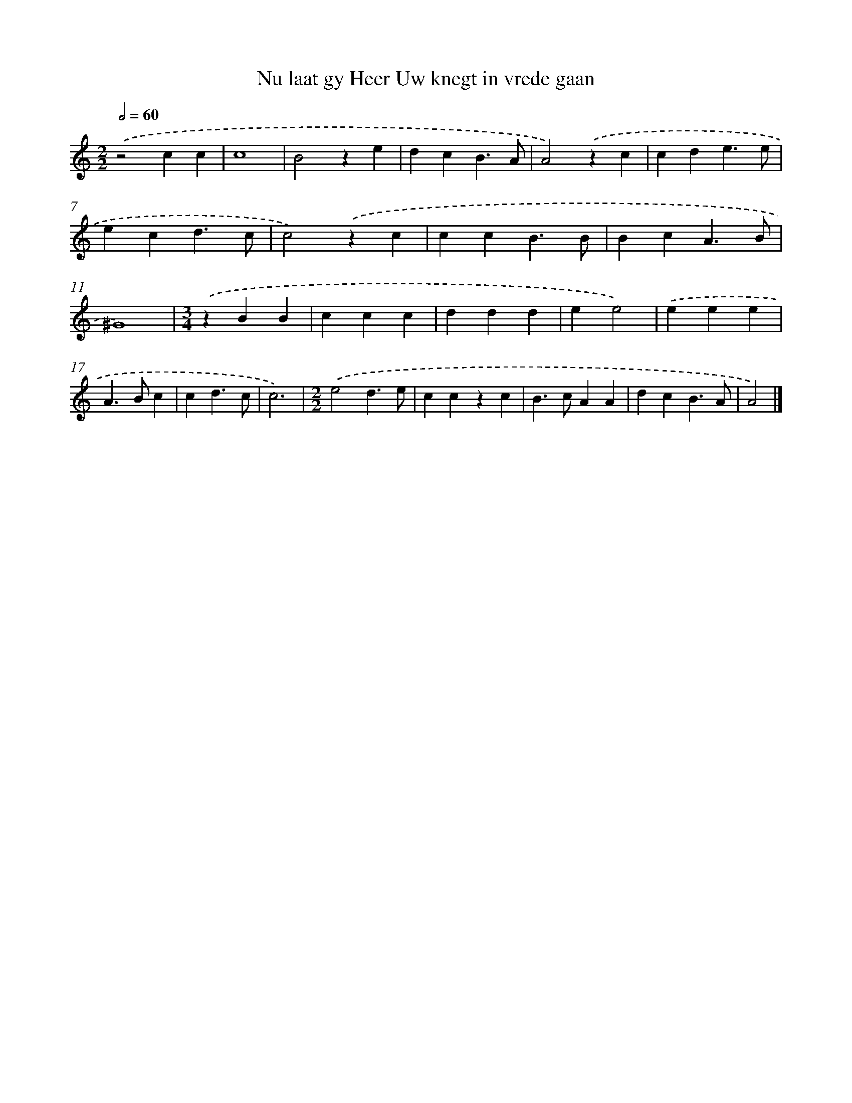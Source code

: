 X: 469
T: Nu laat gy Heer Uw knegt in vrede gaan
%%abc-version 2.0
%%abcx-abcm2ps-target-version 5.9.1 (29 Sep 2008)
%%abc-creator hum2abc beta
%%abcx-conversion-date 2018/11/01 14:35:33
%%humdrum-veritas 3962770448
%%humdrum-veritas-data 47620188
%%continueall 1
%%barnumbers 0
L: 1/4
M: 2/2
Q: 1/2=60
K: C clef=treble
.('z2cc |
c4 |
B2ze |
dcB3/A/ |
A2).('zc |
cde3/e/ |
ecd3/c/ |
c2).('zc |
ccB3/B/ |
BcA3/B/ |
^G4) |
[M:3/4].('zBB |
ccc |
ddd |
ee2) |
.('eee |
A>Bc |
cd3/c/ |
c3) |
[M:2/2].('e2d3/e/ |
cczc |
B>cAA |
dcB3/A/ |
A2) |]
